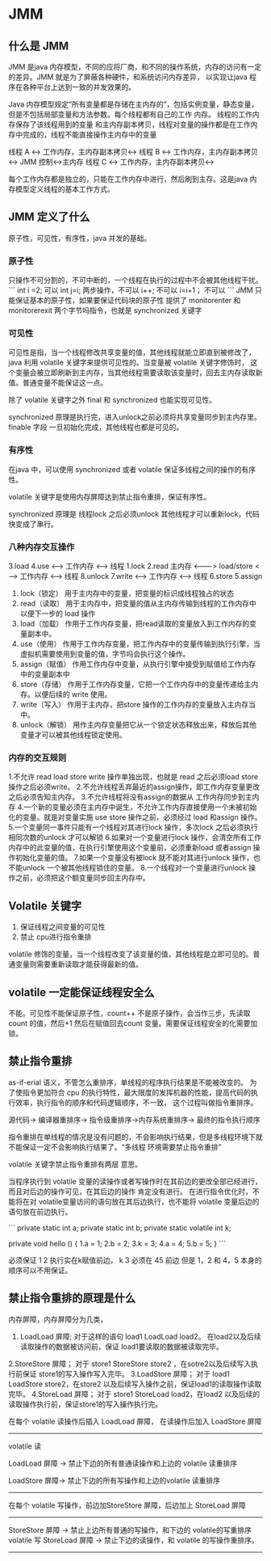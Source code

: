 * JMM

** 什么是 JMM

JMM 是java 内存模型，不同的应将厂商，和不同的操作系统，内存的访问有一定的差异。JMM 就是为了屏蔽各种硬件，和系统访问内存差异，
以实现让java 程序在各种平台上达到一致的并发效果的。

Java 内存模型规定“所有变量都是存储在主内存的”，包括实例变量，静态变量，但是不包括局部变量和方法参数。每个线程都有自己的工作 内存。
线程的工作内存保存了该线程用到的变量 和主内存副本拷贝，线程对变量的操作都是在工作内存中完成的，线程不能直接操作主内存中的变量

线程 A <-> 工作内存，主内存副本拷贝<->
线程 B <-> 工作内存，主内存副本拷贝<-> JMM 控制<->主内存
线程 C <-> 工作内存，主内存副本拷贝<->

每个工作内存都是独立的，只能在工作内存中进行，然后刷到主存。这是java 内存模型定义线程的基本工作方式。

** JMM 定义了什么

原子性，可见性，有序性，java 并发的基础。

*** 原子性

只操作不可分割的，不可中断的，一个线程在执行的过程中不会被其他线程干扰。
```
int i =2; 可以
int j=i; 两步操作，不可以
i++; 不可以
i=i+1； 不可以
```
JMM 只能保证基本的原子性，如果要保证代码块的原子性 提供了 monitorenter 和 monitorerexit 两个字节吗指令，也就是 synchronized 关键字

*** 可见性

可见性是指，当一个线程修改共享变量的值，其他线程就能立即直到被修改了， java 利用 volatile 关键字来提供可见性的。当变量被 volatile 关键字修饰时，
这个变量会被立即刷新到主内存，当其他线程需要读取该变量时，回去主内存读取新值。普通变量不能保证这一点。

除了 volatile 关键字之外 final 和 synchronized 也能实现可见性。

synchronized 原理是执行完，进入unlock之前必须将共享变量同步到主内存里。
finable 字段 一旦初始化完成，其他线程也都是可见的。

*** 有序性

在java 中，可以使用 synchronized 或者 volatile 保证多线程之间的操作的有序性。

volatile 关键字是使用内存屏障达到禁止指令重排，保证有序性。

synchronized 原理是 线程lock 之后必须unlock 其他线程才可以重新lock，代码快变成了串行。

*** 八种内存交互操作


                              3.load        4.use
                             <----> 工作内存 <------> 线程 
1.lock   2.read    
主内存 <-------> load/store   <----> 工作内存 <------> 线程 
8.unlock 7.write
                             <----> 工作内存 <------> 线程 
                            6.store         5.assign


1. lock（锁定） 用于主内存中的变量，把变量的标识成线程独占的状态
2. read（读取） 用于主内存中，把变量的值从主内存传输到线程的工作内存中以便下一步的 load 操作
3. load（加载） 作用于工作内存变量，把read读取的变量放入到工作内存的变量副本中。
4. use（使用） 作用于工作内存变量，把工作内存中的变量传输到执行引擎，当虚拟机需要使用到变量的值，字节吗会执行这个操作。
5. assign（赋值） 作用工作内存中变量，从执行引擎中接受到赋值给工作内存中的变量副本中
6. store（存储） 作用于工作内存变量，它把一个工作内存中的变量传递给主内存。以便后续的 write 使用。
7. write（写入） 作用于主内存，把store 操作的工作内存的变量放入主内存当中。
8. unlock（解锁） 用作主内存变量把它从一个锁定状态释放出来，释放后其他变量才可以被其他线程锁定使用。

*** 内存的交互规则

1.不允许 read load store write 操作单独出现，也就是 read 之后必须load  store 操作之后必须write。
2.不允许线程丢弃最近的assign操作，即工作内存变量更改之后必须告知主内存。
3.不允许线程将没有assign的数据从 工作内存同步到主内存
4.一个新的变量必须在主内存中诞生，不允许工作内存直接使用一个未被初始化的变量。就是对变量实施 use store 操作之前，必须经过 load 和assign 操作。
5.一个变量同一事件只能有一个线程对其进行lock 操作，多次lock 之后必须执行相同次数的unlock 才可以解锁
6.如果对一个变量进行lock 操作，会清空所有工作内存中的此变量的值，在执行引擎使用这个变量前，必须重新load 或者assign 操作初始化变量的值。
7.如果一个变量没有被lock 就不能对其进行unlock 操作，也不能unlock 一个被其他线程锁住的变量。
8.一个线程对一个变量进行unlock 操作之前，必须把这个额变量同步回主内存中。

** Volatile 关键字

1. 保证线程之间变量的可见性
2. 禁止 cpu进行指令重排

volatile 修饰的变量，当一个线程改变了该变量的值，其他线程是立即可见的。普通变量则需要重新读取才能获得最新的值。

** volatile 一定能保证线程安全么

不能。可见性不能保证原子性，count++ 不是原子操作，会当作三步，先读取count 的值，然后+1 然后在赋值回去count 变量。需要保证线程安全的化需要加锁。

** 禁止指令重排

as-if-erial 语义，不管怎么重排序，单线程的程序执行结果是不能被改变的。
为了使指令更加符合 cpu 的执行特性，最大限度的发挥机器的性能，提高代码的执行效率，执行指令的顺序和代码逻辑顺序，不一致，
这个过程叫做指令重排序。

源代码-> 编译器重排序-> 指令级重排序->内存系统重排序-> 最终的指令执行顺序

指令重排在单线程的情况是没有问题的，不会影响执行结果，但是多线程环境下就不能保证一定不会影响执行结果了。“多线程
环境需要禁止指令重排”


volatile 关键字禁止指令重排有两层 意思。

当程序执行到 volatile 变量的读操作或者写操作时在其前边的更改全部已经进行，而且对后边的操作可见，在其后边的操作 肯定没有进行。
在进行指令优化时，不能将在对 volatile变量访问的语句放在其后边执行，也不能将 volatile 变量后边的语句放在前边执行。

```
private static int a;
private static int b;
private static volatile int k;

private void hello () {
1.a = 1;
2.b = 2;
3.k = 3;
4.a = 4;
5.b = 5;
}
```

必须保证 1 2  执行实在k赋值前边， k 3 必须在 45 前边 但是 1，2 和 4，5 本身的顺序可以不用保证。

** 禁止指令重排的原理是什么

内存屏障，内存屏障分为几类，

1. LoadLoad 屏障; 对于这样的语句 load1 LoadLoad load2。 在load2以及后续读取操作的数据被访问前，保证 load1要读取的数据被读取完毕。
2.StoreStore 屏障； 对于 store1 StoreStore store2 ，在sotre2以及后续写入执行前保证 store1的写入操作写入完毕。
3.LoadStore 屏障； 对于 load1 LoadStore store2，在store2 以及后续写入操作之前，保证load1的读取操作读取完毕。
4.StoreLoad 屏障； 对于 store1 StoreLoad load2，在load2 以及后续的读取操作执行前，保证store1的写入操作执行完。


在每个 volatile 读操作后插入 LoadLoad 屏障， 在读操作后加入 LoadStore 屏障
---------------------------------------------------------------
volatile 读

LoadLoad 屏障 -> 禁止下边的所有普通读操作和上边的 volatile 读重排序

LoadStore 屏障-> 禁止下边的所有写操作和上边的volatile 读重排序
---------------------------------------------------------------



在每个 volatile 写操作，前边加StoreStore 屏障，后边加上 StoreLoad 屏障
---------------------------------------------------------------
StoreStore 屏障 -> 禁止上边所有普通的写操作，和下边的 volatile的写重排序
volatile 写
StoreLoad 屏障 ->  禁止下边的读操作，和 volatile 的写操作重排序。
---------------------------------------------------------------
